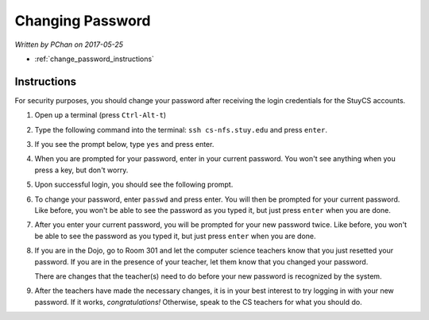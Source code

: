 Changing Password
=================

*Written by PChan on 2017-05-25*

* :ref:`change_password_instructions`

.. _change_password_instructions:

Instructions
------------
For security purposes, you should change your password after receiving the login credentials for the
StuyCS accounts.

1. Open up a terminal (press ``Ctrl-Alt-t``)

.. image:: ../images/misc/change-password/terminal.png

2. Type the following command into the terminal: ``ssh cs-nfs.stuy.edu`` and press ``enter``.

.. image:: ../images/misc/change-password/ssh-command.png

3. If you see the prompt below, type ``yes`` and press enter.

.. image:: ../images/misc/change-password/fingerprint-prompt.png

4. When you are prompted for your password, enter in your current password.  You won't see anything when
   you press a key, but don't worry.

.. image:: ../images/misc/change-password/password-prompt.png

5. Upon successful login, you should see the following prompt.

.. image:: ../images/misc/change-password/nfs-prompt.png

6. To change your password, enter ``passwd`` and press enter.  You will then be prompted for your current
   password.  Like before, you won't be able to see the password as you typed it, but just press ``enter``
   when you are done.

.. image:: ../images/misc/change-password/passwd-command.png

7. After you enter your current password, you will be prompted for your new password twice.  Like before,
   you won't be able to see the password as you typed it, but just press ``enter`` when you are done.

.. image:: ../images/misc/change-password/new-password-prompt.png

8. If you are in the Dojo, go to Room 301 and let the computer science teachers know that you just
   resetted your password.  If you are in the presence of your teacher, let them know that you changed
   your password.

   There are changes that the teacher(s) need to do before your new password is recognized by the system.

9. After the teachers have made the necessary changes, it is in your best interest to try logging in with
   your new password.  If it works, *congratulations!*  Otherwise, speak to the CS teachers for what you
   should do.
